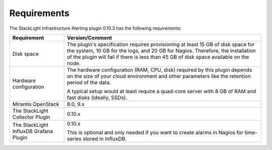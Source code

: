 .. _plugin_requirements:

.. raw:: latex

   \pagebreak

Requirements
------------

The StackLight Infrastructure Alerting plugin 0.10.3 has the following
requirements:

+------------------------+------------------------------------------------------------------------------------------+
| **Requirement**        | **Version/Comment**                                                                      |
+========================+==========================================================================================+
| Disk space             | The plugin's specification requires provisioning at least 15 GB of disk space for the    |
|                        | system, 10 GB for the logs, and 20 GB for Nagios. Therefore, the installation            |
|                        | of the plugin will fail if there is less than 45 GB of disk space available on the node. |
+------------------------+------------------------------------------------------------------------------------------+
| Hardware configuration | The hardware configuration (RAM, CPU, disk) required by this plugin depends on the size  |
|                        | of your cloud environment and other parameters like the retention period of the data.    |
|                        |                                                                                          |
|                        | A typical setup would at least require a quad-core server with 8 GB of RAM and fast disks|
|                        | (ideally, SSDs).                                                                         |
+------------------------+------------------------------------------------------------------------------------------+
| Mirantis OpenStack     | 8.0, 9.x                                                                                 |
+------------------------+------------------------------------------------------------------------------------------+
| The StackLight         | 0.10.x                                                                                   |
| Collector Plugin       |                                                                                          |
+------------------------+------------------------------------------------------------------------------------------+
| The StackLight InfluxDB| 0.10.x                                                                                   |
| Grafana Plugin         |                                                                                          |
|                        | This is optional and only needed if you want to create alarms in Nagios for              |
|                        | time-series stored in InfluxDB.                                                          |
+------------------------+------------------------------------------------------------------------------------------+
